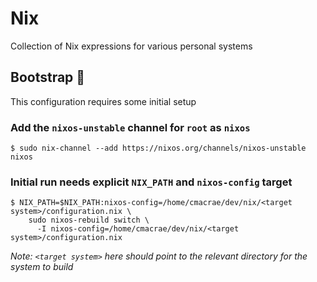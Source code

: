 * Nix
  Collection of Nix expressions for various personal systems
 
** Bootstrap 👢
   This configuration requires some initial setup
 
*** Add the ~nixos-unstable~ channel for ~root~ as ~nixos~
    #+begin_src shell
    $ sudo nix-channel --add https://nixos.org/channels/nixos-unstable nixos
    #+end_src

*** Initial run needs explicit ~NIX_PATH~ and ~nixos-config~ target
    #+begin_src shell
    $ NIX_PATH=$NIX_PATH:nixos-config=/home/cmacrae/dev/nix/<target system>/configuration.nix \
        sudo nixos-rebuild switch \
          -I nixos-config=/home/cmacrae/dev/nix/<target system>/configuration.nix
    #+end_src
    /Note: ~<target system>~ here should point to the relevant directory for the system to build/

